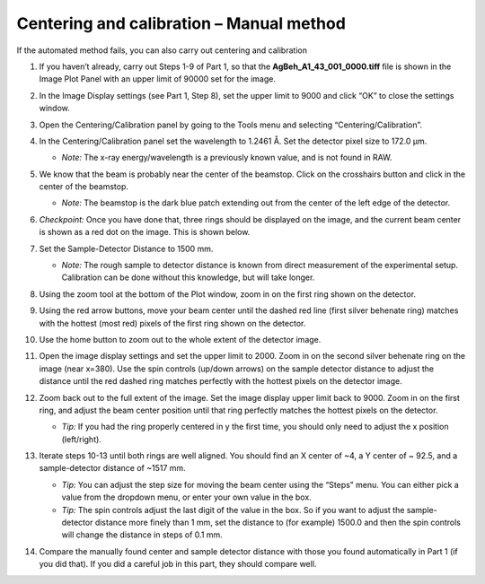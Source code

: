 Centering and calibration – Manual method
^^^^^^^^^^^^^^^^^^^^^^^^^^^^^^^^^^^^^^^^^^^^^^^^^^^^^
.. _s3p2:

If the automated method fails, you can also carry out centering and calibration

#.  If you haven’t already, carry out Steps 1-9 of Part 1, so that the
    **AgBeh_A1_43_001_0000.tiff** file is shown in the Image Plot Panel with an upper
    limit of 90000 set for the image.

#.  In the Image Display settings (see Part 1, Step 8), set the upper limit to 9000 and
    click “OK” to close the settings window.

    |10000201000001C00000011359B0899F361B50F4_png|

#.  Open the Centering/Calibration panel by going to the Tools menu and selecting
    “Centering/Calibration”.

    |10000201000003FC000002FB4AC9E9FB85B6D0CA_png|

#.  In the Centering/Calibration panel set the wavelength to 1.2461 Å. Set the detector
    pixel size to 172.0 μm.

    *   *Note:* The x-ray energy/wavelength is a previously known value, and is not
        found in RAW.

    |1000020100000189000001206B620B7F6AC688A3_png|

#.  We know that the beam is probably near the center of the beamstop. Click on the
    crosshairs button and click in the center of the beamstop.

    *   *Note:* The beamstop is the dark blue patch extending out from the center of
        the left edge of the detector.

#.  *Checkpoint:* Once you have done that, three rings should be displayed on the
    image, and the current beam center is shown as a red dot on the image. This is shown below.

    |10000201000003D30000011DBB83199F9986606D_png|

#.  Set the Sample-Detector Distance to 1500 mm.

    *   *Note:* The rough sample to detector distance is known from direct measurement
        of the experimental setup. Calibration can be done without this knowledge, but
        will take longer.

#.  Using the zoom tool at the bottom of the Plot window, zoom in on the first ring
    shown on the detector.

    |1000020100000262000002D49D3E5CCAB5D20DEE_png|

#.  Using the red arrow buttons, move your beam center until the dashed red line (first
    silver behenate ring) matches with the hottest (most red) pixels of the first
    ring shown on the detector.

    |10000201000003FD000002FD63F3FE9B954A53E3_png|

#.  Use the home button to zoom out to the whole extent of the detector image.

    |100002010000019E0000002822CCA30221A5A768_png|

#.  Open the image display settings and set the upper limit to 2000. Zoom in on the
    second silver behenate ring on the image (near x=380). Use the spin controls
    (up/down arrows) on the sample detector distance to adjust the distance until
    the red dashed ring matches perfectly with the hottest pixels on the detector image.

#.  Zoom back out to the full extent of the image. Set the image display upper limit
    back to 9000. Zoom in on the first ring, and adjust the beam center position
    until that ring perfectly matches the hottest pixels on the detector.

    *   *Tip:* If you had the ring properly centered in y the first time, you should only
        need to adjust the x position (left/right).

#.  Iterate steps 10-13 until both rings are well aligned. You should find an X center
    of ~4, a Y center of ~ 92.5, and a sample-detector distance of ~1517 mm.

    *   *Tip:* You can adjust the step size for moving the beam center using the “Steps”
        menu. You can either pick a value from the dropdown menu, or enter your own value
        in the box.

    *   *Tip:* The spin controls adjust the last digit of the value in the box. So if you want
        to adjust the sample-detector distance more finely than 1 mm, set the distance to
        (for example) 1500.0 and then the spin controls will change the distance in steps
        of 0.1 mm.

#.  Compare the manually found center and sample detector distance with those you found
    automatically in Part 1 (if you did that). If you did a careful job in this part,
    they should compare well.



.. |10000201000001C00000011359B0899F361B50F4_png| image:: images/10000201000001C00000011359B0899F361B50F4.png

.. |10000201000003FC000002FB4AC9E9FB85B6D0CA_png| image:: images/10000201000003FC000002FB4AC9E9FB85B6D0CA.png

.. |1000020100000189000001206B620B7F6AC688A3_png| image:: images/1000020100000189000001206B620B7F6AC688A3.png

.. |10000201000003D30000011DBB83199F9986606D_png| image:: images/10000201000003D30000011DBB83199F9986606D.png

.. |1000020100000262000002D49D3E5CCAB5D20DEE_png| image:: images/1000020100000262000002D49D3E5CCAB5D20DEE.png

.. |10000201000003FD000002FD63F3FE9B954A53E3_png| image:: images/10000201000003FD000002FD63F3FE9B954A53E3.png

.. |100002010000019E0000002822CCA30221A5A768_png| image:: images/100002010000019E0000002822CCA30221A5A768.png
